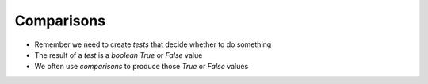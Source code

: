 Comparisons
===========

* Remember we need to create `tests` that decide whether to do something
* The result of a `test` is a `boolean` `True` or `False` value
* We often use `comparisons` to produce those `True` or `False` values

.. doctest::

    >>> 8 == 8
    True
    >>> 8 == 9
    False
    >>> 8 != 8
    False
    >>> 2 > 3
    False
    >>> 0 < 4
    True
    >>> 3 >= 3
    True
    >>> 4 <= 6
    True
    >>> True == False
    False
    >>> True == 1
    True 
    >>> False == 0
    True
    >>> 1 == 1.0
    True
